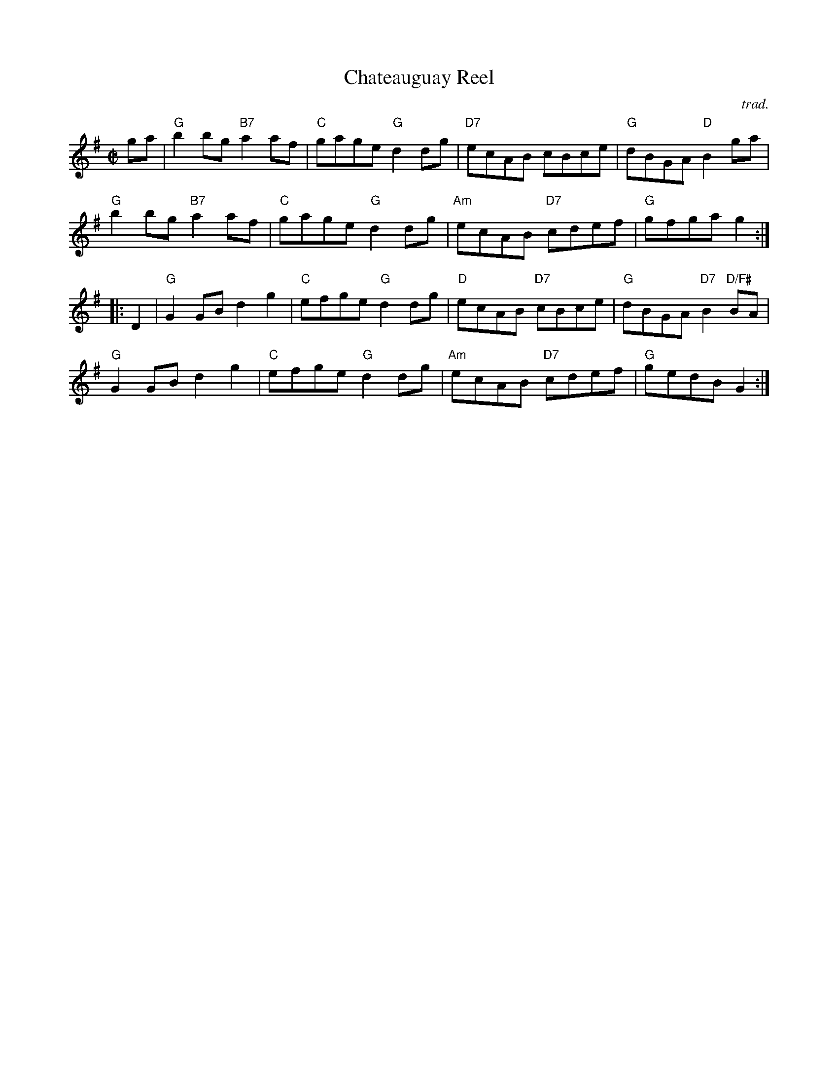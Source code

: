 X: 1
T: Chateauguay Reel
C: trad.
Z: from R&O XV and XXIX
S: http://harbormist.com/tunes1/abc/chateauguay.txt 2018-11-8
M:C|
L:1/8
N: Q: 1/2=120
K:G
ga |\
 "G"b2 bg "B7"a2 af | "C"gage "G"d2 dg | "D7"ecAB cBce | "G"dBGA "D"B2 ga |
"G"b2 bg "B7"a2 af | "C"gage "G"d2 dg | "Am"ecAB "D7"cdef | "G"gfga g2 :|
|: D2 |\
"G"G2 GB d2 g2 | "C"efge "G"d2 dg | "D"ecAB "D7"cBce | "G"dBGA "D7"B2 "D/F#"BA |
"G"G2 GB d2 g2 | "C"efge "G"d2 dg | "Am"ecAB "D7"cdef | "G"gedB G2 :|

